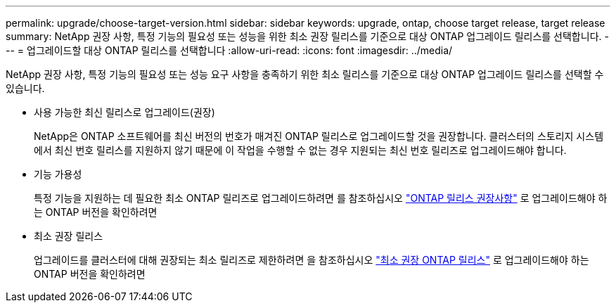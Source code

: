 ---
permalink: upgrade/choose-target-version.html 
sidebar: sidebar 
keywords: upgrade, ontap, choose target release, target release 
summary: NetApp 권장 사항, 특정 기능의 필요성 또는 성능을 위한 최소 권장 릴리스를 기준으로 대상 ONTAP 업그레이드 릴리스를 선택합니다. 
---
= 업그레이드할 대상 ONTAP 릴리스를 선택합니다
:allow-uri-read: 
:icons: font
:imagesdir: ../media/


[role="lead"]
NetApp 권장 사항, 특정 기능의 필요성 또는 성능 요구 사항을 충족하기 위한 최소 릴리스를 기준으로 대상 ONTAP 업그레이드 릴리스를 선택할 수 있습니다.

* 사용 가능한 최신 릴리스로 업그레이드(권장)
+
NetApp은 ONTAP 소프트웨어를 최신 버전의 번호가 매겨진 ONTAP 릴리스로 업그레이드할 것을 권장합니다.  클러스터의 스토리지 시스템에서 최신 번호 릴리스를 지원하지 않기 때문에 이 작업을 수행할 수 없는 경우 지원되는 최신 번호 릴리즈로 업그레이드해야 합니다.

* 기능 가용성
+
특정 기능을 지원하는 데 필요한 최소 ONTAP 릴리즈로 업그레이드하려면 를 참조하십시오 link:https://www.netapp.com/media/15984-ontap-release-recommendation-guide.pdf["ONTAP 릴리스 권장사항"^] 로 업그레이드해야 하는 ONTAP 버전을 확인하려면

* 최소 권장 릴리스
+
업그레이드를 클러스터에 대해 권장되는 최소 릴리즈로 제한하려면 을 참조하십시오 link:https://kb.netapp.com/Support_Bulletins/Customer_Bulletins/SU2["최소 권장 ONTAP 릴리스"^] 로 업그레이드해야 하는 ONTAP 버전을 확인하려면


